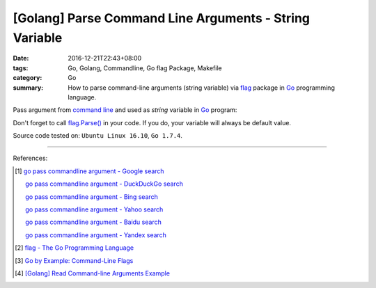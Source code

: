 [Golang] Parse Command Line Arguments - String Variable
#######################################################

:date: 2016-12-21T22:43+08:00
:tags: Go, Golang, Commandline, Go flag Package, Makefile
:category: Go
:summary: How to parse command-line arguments (string variable) via flag_
          package in Go_ programming language.


Pass argument from `command line`_ and used as *string* variable in Go_ program:

.. show_github_file:: siongui userpages content/code/go/command-line-argument/Makefile

.. show_github_file:: siongui userpages content/code/go/command-line-argument/demo.go

Don't forget to call `flag.Parse()`_ in your code. If you do, your variable will
always be default value.


Source code tested on: ``Ubuntu Linux 16.10``, ``Go 1.7.4``.

----

References:

.. [1] `go pass commandline argument - Google search <https://www.google.com/search?q=go+pass+commandline+argument>`_

       `go pass commandline argument - DuckDuckGo search <https://duckduckgo.com/?q=go+pass+commandline+argument>`_

       `go pass commandline argument - Bing search <https://www.bing.com/search?q=go+pass+commandline+argument>`_

       `go pass commandline argument - Yahoo search <https://search.yahoo.com/search?p=go+pass+commandline+argument>`_

       `go pass commandline argument - Baidu search <https://www.baidu.com/s?wd=go+pass+commandline+argument>`_

       `go pass commandline argument - Yandex search <https://www.yandex.com/search/?text=go+pass+commandline+argument>`_

.. [2] `flag - The Go Programming Language <https://golang.org/pkg/flag/>`_

.. [3] `Go by Example: Command-Line Flags <https://gobyexample.com/command-line-flags>`_

.. [4] `[Golang] Read Command-line Arguments Example <{filename}../../../2015/02/18/go-parse-command-line-arguments%en.rst>`_


.. _Go: https://golang.org/
.. _flag: https://golang.org/pkg/flag/
.. _command line: https://www.google.com/search?q=command+line
.. _flag.Parse(): https://golang.org/pkg/flag/#Parse
